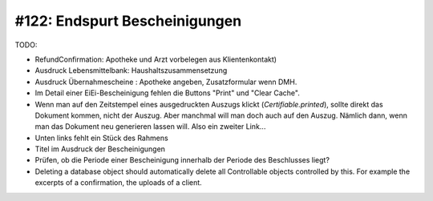 #122: Endspurt Bescheinigungen
==============================

TODO:

- RefundConfirmation: Apotheke und Arzt vorbelegen aus Klientenkontakt)

- Ausdruck Lebensmittelbank: Haushaltszusammensetzung

- Ausdruck Übernahmescheine : Apotheke angeben, Zusatzformular wenn DMH.

- Im Detail einer EiEi-Bescheinigung fehlen die Buttons "Print" und
  "Clear Cache".

- Wenn man auf den Zeitstempel eines ausgedruckten Auszugs klickt
  (`Certifiable.printed`), sollte direkt das Dokument kommen, nicht
  der Auszug. Aber manchmal will man doch auch auf den Auszug. Nämlich
  dann, wenn man das Dokument neu generieren lassen will. Also ein
  zweiter Link...
  
- Unten links fehlt ein Stück des Rahmens

- Titel im Ausdruck der Bescheinigungen
- Prüfen, ob die Periode einer Bescheinigung innerhalb der Periode
  des Beschlusses liegt?

- Deleting a database object should automatically delete all
  Controllable objects controlled by this.  For example the excerpts of
  a confirmation, the uploads of a client.




